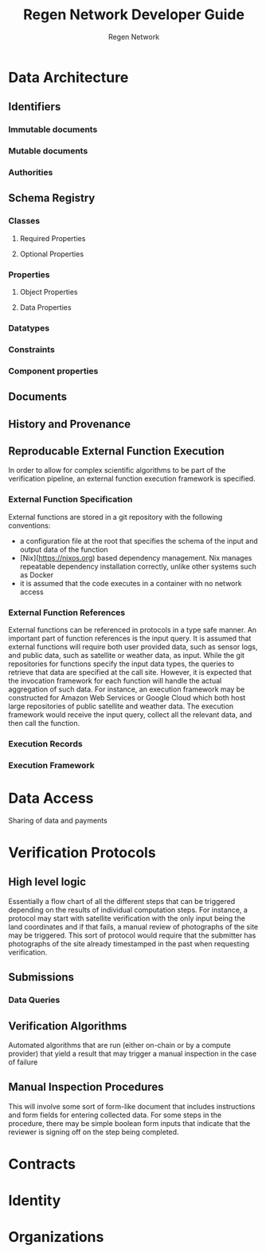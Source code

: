 # -*- mode: org; -*-

#+HTML_HEAD: <link rel="stylesheet" type="text/css" href="http://www.pirilampo.org/styles/readtheorg/css/htmlize.css"/>
#+HTML_HEAD: <link rel="stylesheet" type="text/css" href="http://www.pirilampo.org/styles/readtheorg/css/readtheorg.css"/>

#+HTML_HEAD: <script src="https://ajax.googleapis.com/ajax/libs/jquery/2.1.3/jquery.min.js"></script>
#+HTML_HEAD: <script src="https://maxcdn.bootstrapcdn.com/bootstrap/3.3.4/js/bootstrap.min.js"></script>
#+HTML_HEAD: <script type="text/javascript" src="http://www.pirilampo.org/styles/lib/js/jquery.stickytableheaders.js"></script>
#+HTML_HEAD: <script type="text/javascript" src="http://www.pirilampo.org/styles/readtheorg/js/readtheorg.js"></script>

#+TITLE: Regen Network Developer Guide
#+AUTHOR: Regen Network

* Data Architecture
** Identifiers
*** Immutable documents
*** Mutable documents
*** Authorities
** Schema Registry
*** Classes
**** Required Properties
**** Optional Properties
*** Properties
**** Object Properties
**** Data Properties
*** Datatypes
*** Constraints
*** Component properties
** Documents
** History and Provenance
** Reproducable External Function Execution
   In order to allow for complex scientific algorithms to be part of the verification pipeline, an external function execution framework is specified.
*** External Function Specification
  External functions are stored in a git repository with the following conventions:
  - a configuration file at the root that specifies the schema of the input and output data of the function
  - [Nix](https://nixos.org) based dependency management. Nix manages repeatable dependency installation correctly, unlike other systems such as Docker
  - it is assumed that the code executes in a container with no network access
*** External Function References
  External functions can be referenced in protocols in a type safe manner. An important part of function references is the input query. It is assumed that external functions will require both user provided data, such as sensor logs, and public data, such as satellite or weather data, as input. While the git repositories for functions specify the input data types, the queries to retrieve that data are specified at the call site. However, it is expected that the invocation framework for each function will handle the actual aggregation of such data. For instance, an execution framework may be constructed for Amazon Web Services or Google Cloud which both host large repositories of public satellite and weather data. The execution framework would receive the input query, collect all the relevant data, and then call the function.
*** Execution Records
*** Execution Framework
* Data Access
  Sharing of data and payments
* Verification Protocols
** High level logic
   Essentially a flow chart of all the different steps that can be triggered depending on the results of individual computation steps. For instance, a protocol may start with satellite verification with the only input being the land coordinates and if that fails, a manual review of photographs of the site may be triggered. This sort of protocol would require that the submitter has photographs of the site already timestamped in the past when requesting verification.
** Submissions
*** Data Queries
** Verification Algorithms
   Automated algorithms that are run (either on-chain or by a compute provider) that yield a result that may trigger a manual inspection in the case of failure
** Manual Inspection Procedures
   This will involve some sort of form-like document that includes instructions and form fields for entering collected data. For some steps in the procedure, there may be simple boolean form inputs that indicate that the reviewer is signing off on the step being completed.
* Contracts
* Identity
* Organizations
  
